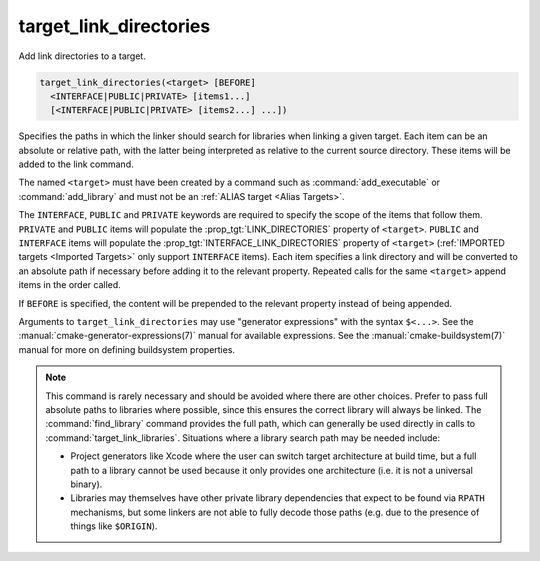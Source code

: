 target_link_directories
-----------------------

Add link directories to a target.

.. code-block:: cmake

  target_link_directories(<target> [BEFORE]
    <INTERFACE|PUBLIC|PRIVATE> [items1...]
    [<INTERFACE|PUBLIC|PRIVATE> [items2...] ...])

Specifies the paths in which the linker should search for libraries when
linking a given target.  Each item can be an absolute or relative path,
with the latter being interpreted as relative to the current source
directory.  These items will be added to the link command.

The named ``<target>`` must have been created by a command such as
:command:`add_executable` or :command:`add_library` and must not be an
:ref:`ALIAS target <Alias Targets>`.

The ``INTERFACE``, ``PUBLIC`` and ``PRIVATE`` keywords are required to
specify the scope of the items that follow them.  ``PRIVATE`` and
``PUBLIC`` items will populate the :prop_tgt:`LINK_DIRECTORIES` property
of ``<target>``.  ``PUBLIC`` and ``INTERFACE`` items will populate the
:prop_tgt:`INTERFACE_LINK_DIRECTORIES` property of ``<target>``
(:ref:`IMPORTED targets <Imported Targets>` only support ``INTERFACE`` items).
Each item specifies a link directory and will be converted to an absolute
path if necessary before adding it to the relevant property.  Repeated
calls for the same ``<target>`` append items in the order called.

If ``BEFORE`` is specified, the content will be prepended to the relevant
property instead of being appended.

Arguments to ``target_link_directories`` may use "generator expressions"
with the syntax ``$<...>``. See the :manual:`cmake-generator-expressions(7)`
manual for available expressions.  See the :manual:`cmake-buildsystem(7)`
manual for more on defining buildsystem properties.

.. note::

  This command is rarely necessary and should be avoided where there are
  other choices.  Prefer to pass full absolute paths to libraries where
  possible, since this ensures the correct library will always be linked.
  The :command:`find_library` command provides the full path, which can
  generally be used directly in calls to :command:`target_link_libraries`.
  Situations where a library search path may be needed include:

  - Project generators like Xcode where the user can switch target
    architecture at build time, but a full path to a library cannot
    be used because it only provides one architecture (i.e. it is not
    a universal binary).
  - Libraries may themselves have other private library dependencies
    that expect to be found via ``RPATH`` mechanisms, but some linkers
    are not able to fully decode those paths (e.g. due to the presence
    of things like ``$ORIGIN``).
